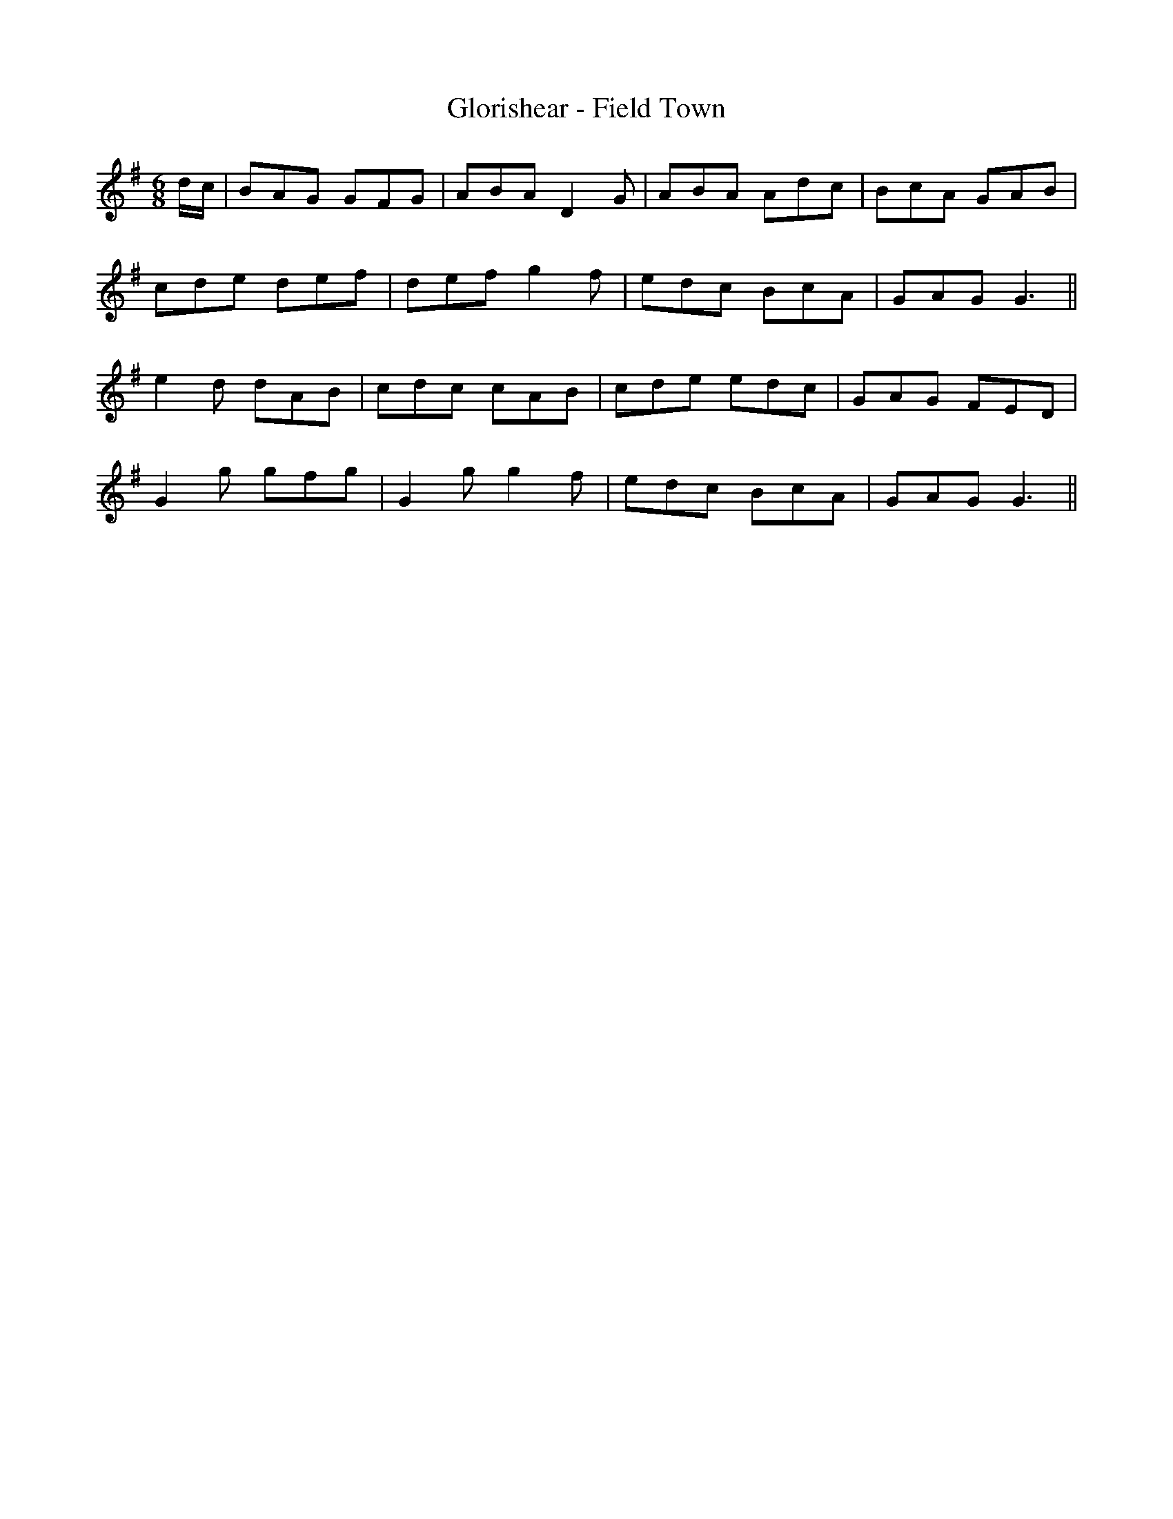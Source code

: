 X:132
T:Glorishear - Field Town
M:6/8
L:1/8
K:G
d/2c/2 | BAG GFG | ABA D2 G | ABA Adc | BcA GAB |
cde def | def g2 f | edc BcA | GAG G3 ||
e2 d dAB | cdc cAB | cde edc | GAG FED |
G2 g gfg | G2 g g2 f | edc BcA | GAG G3 ||
